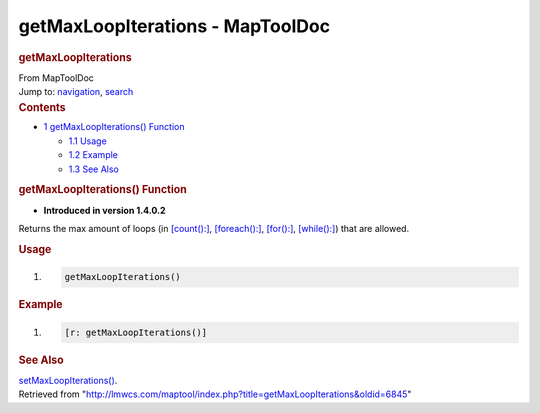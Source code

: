=================================
getMaxLoopIterations - MapToolDoc
=================================

.. contents::
   :depth: 3
..

.. container:: noprint
   :name: mw-page-base

.. container:: noprint
   :name: mw-head-base

.. container:: mw-body
   :name: content

   .. container:: mw-indicators

   .. rubric:: getMaxLoopIterations
      :name: firstHeading
      :class: firstHeading

   .. container:: mw-body-content
      :name: bodyContent

      .. container::
         :name: siteSub

         From MapToolDoc

      .. container::
         :name: contentSub

      .. container:: mw-jump
         :name: jump-to-nav

         Jump to: `navigation <#mw-head>`__, `search <#p-search>`__

      .. container:: mw-content-ltr
         :name: mw-content-text

         .. container:: toc
            :name: toc

            .. container::
               :name: toctitle

               .. rubric:: Contents
                  :name: contents

            -  `1 getMaxLoopIterations()
               Function <#getMaxLoopIterations.28.29_Function>`__

               -  `1.1 Usage <#Usage>`__
               -  `1.2 Example <#Example>`__
               -  `1.3 See Also <#See_Also>`__

         .. rubric:: getMaxLoopIterations() Function
            :name: getmaxloopiterations-function

         .. container:: template_version

            • **Introduced in version 1.4.0.2**

         .. container:: template_description

            Returns the max amount of loops (in
            `[count():] <count_(roll_option)>`__,
            `[foreach():] <foreach_(roll_option)>`__,
            `[for():] <for_(roll_option)>`__,
            `[while():] <while_(roll_option)>`__) that are
            allowed.

         .. rubric:: Usage
            :name: usage

         .. container:: mw-geshi mw-code mw-content-ltr

            .. container:: mtmacro source-mtmacro

               #. .. code-block:: none

                     getMaxLoopIterations()

         .. rubric:: Example
            :name: example

         .. container:: template_example

            .. container:: mw-geshi mw-code mw-content-ltr

               .. container:: mtmacro source-mtmacro

                  #. .. code-block:: none

                        [r: getMaxLoopIterations()]

         .. rubric:: See Also
            :name: see-also

         .. container:: template_also

            `setMaxLoopIterations() <setMaxLoopIterations>`__.

      .. container:: printfooter

         Retrieved from
         "http://lmwcs.com/maptool/index.php?title=getMaxLoopIterations&oldid=6845"

